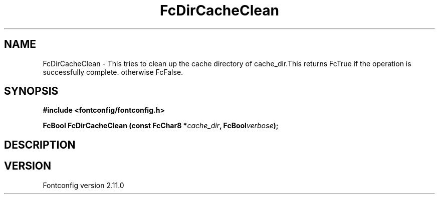 .\" auto-generated by docbook2man-spec from docbook-utils package
.TH "FcDirCacheClean" "3" "11 10月 2013" "" ""
.SH NAME
FcDirCacheClean \- This tries to clean up the cache directory of cache_dir.This returns FcTrue if the operation is successfully complete. otherwise FcFalse.
.SH SYNOPSIS
.nf
\fB#include <fontconfig/fontconfig.h>
.sp
FcBool FcDirCacheClean (const FcChar8 *\fIcache_dir\fB, FcBool\fIverbose\fB);
.fi\fR
.SH "DESCRIPTION"
.PP
.SH "VERSION"
.PP
Fontconfig version 2.11.0
